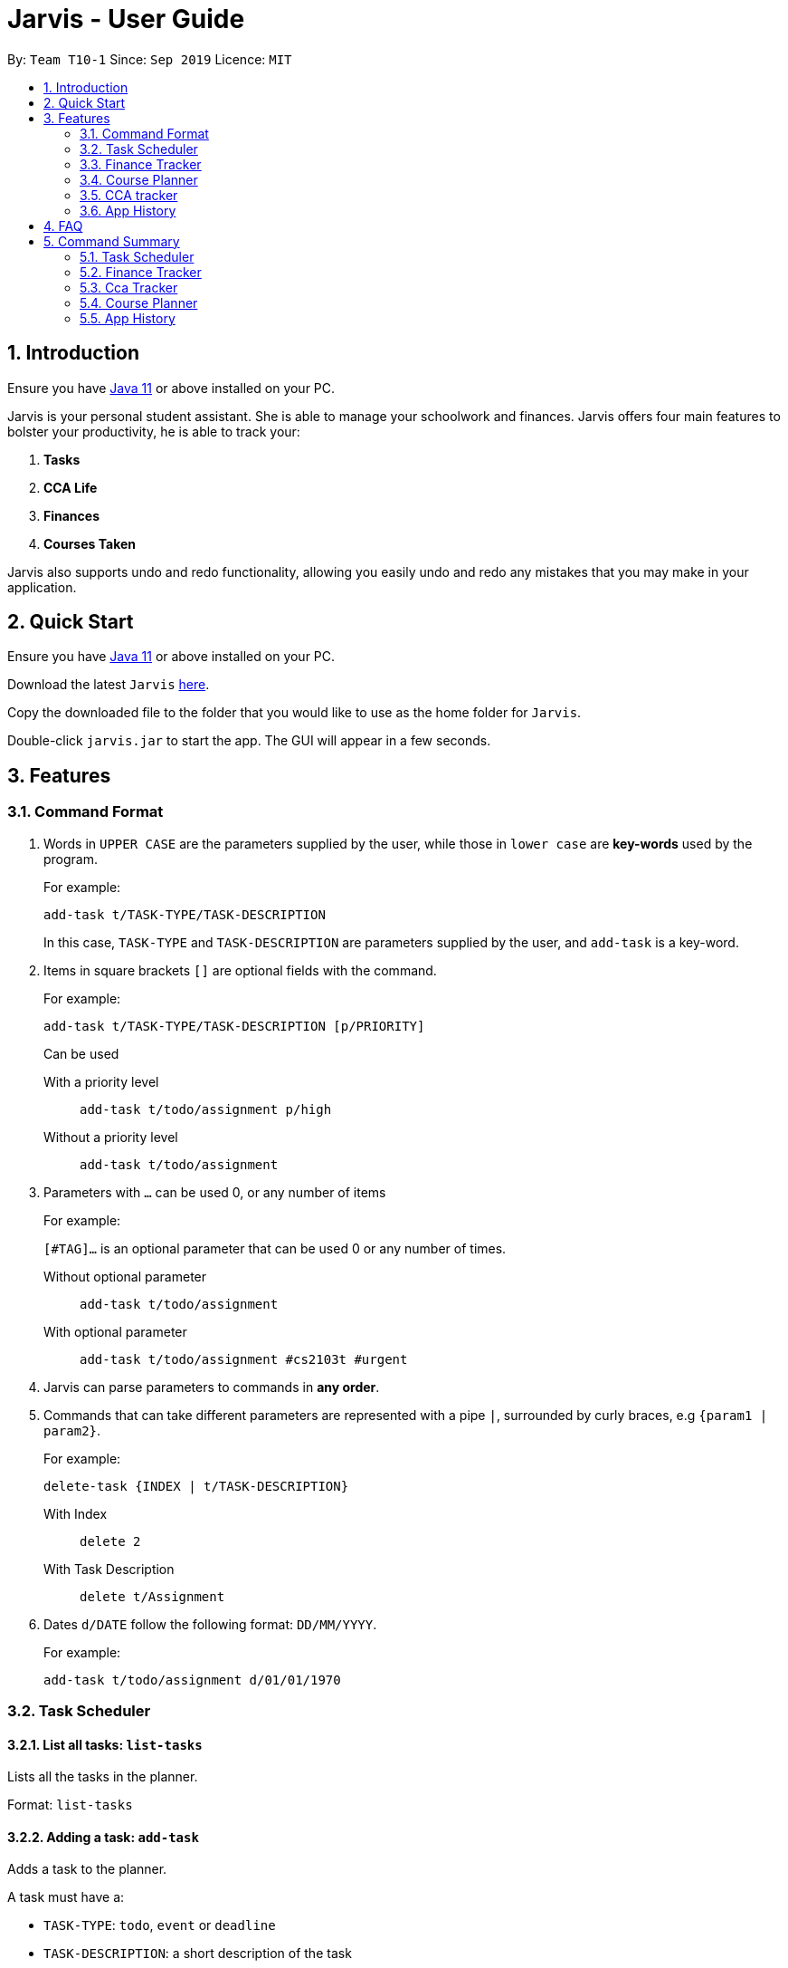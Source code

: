 = Jarvis - User Guide
:nus-grades: http://www.nus.edu.sg/registrar/education-at-nus/modular-system.html
:nusmods-modules: https://nusmods.com/modules
:cs-focus-areas:  https://www.comp.nus.edu.sg/programmes/ug/focus/
:site-section: UserGuide
:toc:
:toc-title:
:toc-placement: preamble
:sectnums:
:imagesDir: images
:stylesDir: stylesheets
:xrefstyle: full
:experimental:
ifdef::env-github[]
:tip-caption: :bulb:
:note-caption: :information_source:
endif::[]
:repoURL: https://github.com/AY1920S1-CS2103T-T10-1/main

By: `Team T10-1`      Since: `Sep 2019`      Licence: `MIT`

== Introduction

Ensure you have https://www.java.com/en/download/[Java 11] or above installed
on your PC.

Jarvis is your personal student assistant. She is able to manage your
schoolwork and finances. Jarvis offers four main features to bolster your
productivity, he is able to track your:

1. **Tasks**
2. **CCA Life**
3. **Finances**
4. **Courses Taken**

Jarvis also supports undo and redo functionality, allowing you easily
undo and redo any mistakes that you may make in your application.

== Quick Start

Ensure you have https://www.java.com/en/download/[Java 11] or above installed
on your PC.

Download the latest `Jarvis` https://www.google.com/[here].

Copy the downloaded file to the folder that you would like to use as the
home folder for `Jarvis`.

Double-click `jarvis.jar` to start the app. The GUI will appear in a few
seconds.

== Features

=== Command Format

1. Words in `UPPER CASE` are the parameters supplied by the user, while those
in `lower case` are **key-words** used by the program.
+
For example:
+
`add-task t/TASK-TYPE/TASK-DESCRIPTION`
+
In this case, `TASK-TYPE` and `TASK-DESCRIPTION` are parameters supplied by
the user, and `add-task` is a key-word.

2. Items in square brackets `[]` are optional fields with the command.
+
For example:
+
`add-task t/TASK-TYPE/TASK-DESCRIPTION [p/PRIORITY]`
+
Can be used
+
With a priority level:: `add-task t/todo/assignment p/high`
Without a priority level:: `add-task t/todo/assignment`

3. Parameters with `...` can be used 0, or any number of items
+
For example:
+
`[#TAG]...` is an optional parameter that can be used 0 or any number of times.
+
Without optional parameter:: `add-task t/todo/assignment`
With optional parameter:: `add-task t/todo/assignment #cs2103t #urgent`

4. Jarvis can parse parameters to commands in *any order*.

5. Commands that can take different parameters are represented with a pipe `|`,
surrounded by curly braces, e.g `{param1 | param2}`.
+
For example:
+
`delete-task {INDEX | t/TASK-DESCRIPTION}`
+
With Index:: `delete 2`
With Task Description:: `delete t/Assignment`

6. Dates `d/DATE` follow the following format: `DD/MM/YYYY`.
+
For example:
+
`add-task t/todo/assignment d/01/01/1970`

////
Task Scheduler

Feature by
-> Anisha Nicole Joseph
////
=== Task Scheduler

==== List all tasks: `list-tasks`
Lists all the tasks in the planner.

Format: `list-tasks`

==== Adding a task: `add-task`
Adds a task to the planner.

A task must have a:

* `TASK-TYPE`: `todo`, `event` or `deadline`
* `TASK-DESCRIPTION`: a short description of the task

A task *can* have the following *attributes*:

* `DATE`
* `TAG`: any number of tags, such as `#school` or `#cca`
* `PRIORITY` level: `high`, `medium` or `low`
* `FREQ` frequency: `daily`, `weekly`, `monthly` or `yearly`

|===
| Task Type | Format

|`Todo`
|`add-task t/todo des/TASK-DESCRIPTION [#TAG]... [p/PRIORITY r/FREQ]`

|`Event`
|`add-task t/event des/TASK-DESCRIPTION d/START-DATE//END-DATE [#TAG]... [p/PRIORITY r/FREQ]`

|`Deadline`
|`add-task t/deadline des/TASK-DESCRIPTION d/DUE-DATE [#TAG]... [p/PRIORITY r/FREQ]`
|===

===== Example
----
add-task t/event/workshop r/weekly d/25/12/2019//26/12/2019
add-task t/deadline/cs2101 assignment d/20/09/2019 p/high
----

==== Deleting a task: `delete-task`
Deletes a task from the planner.

Format: `delete-task INDEX`

where `INDEX` is the **one-based** index of the task list.

===== Example
----
delete-task 3
----

==== Finding a task: `find-task`
Locates a task from a given `KEYWORD`

Format: `find-task KEYWORD...`

===== Example
----
find-task assignment
find-task homework cs ma1101r
----

==== Editing a task: `edit-task` [v1.4]
Edits the task by `TASK-DESCRIPTION` or `INDEX`.

`NEW-DESCRIPTION` can be a new task description or any of the attributes (refer to 3.2.2 Adding a Task)
used to create a task.

NOTE: `NEW-DESCRIPTION` must be tagged with the attribute prefix. For example, if you want to edit the task description
or priority level of a task: `edit-task t/taskToBeEdited//des/NEW-TASK-DESCRIPTION p/NEW-PRIORITY-LEVEL`.

Format: `edit-task {t/TASK-DESCRIPTION//NEW-DESCRIPTION | INDEX//NEW-DESCRIPTION}`

===== Example
----
edit-task t/project part 1//des/project part 2
edit-task t/project part 1//des/project part2 d/18/09/2019
edit-task 3//r/weekly
----

==== Updating a task's status: `done-task`
Updates the status of a task. By default on an `add-task`, all tasks are marked
as undone, represented by a `[✗]`. Upon finishing the task, the task will be
represented with a `[✓]`.

Format: `done-task INDEX`

where `INDEX` is the **one-based** index of the task list.


==== Clearing entries: `clear-task` [v1.4]
Clears tasks from the planner. Tasks can be cleared by `#TAG` or `d/DATE`.
The command `clear-task` with no parameters succeeding it will result in all tasks
being cleared.

Format: `clear-task [#TAG]... [d/DATE]`

===== Example
----
clear-task #school
clear-task d/12/09/2019
----

////
Finance Tracker

Feature by
-> Goh Si Ning
////
=== Finance Tracker


==== Add a single-use purchase: `add-paid`
Adds a single use purchase to the finance tracker. The amount spent will be
added to the current spending to keep track of the budget set by the user.

Payments have to be added with a description and a payment amount.

Format: `add-paid d/PURCHASE-DESCRIPTION a/AMOUNT`

===== Example
----
pay d/lunch at the Deck a/4.50
pay d/paid Jessica for milk tea a/2.0
----

==== Delete a purchase: `delete-paid`
Deletes a single use purchase from the list of purchases tracked by Jarvis.

Format: `delete-paid INDEX`

where `INDEX` is the **one-based** index of the purchases list.


==== Setting an installment: `add-install`
Sets an installment, which is a subscription to a service that is paid monthly.
The amount is assumed to be deducted on the first of every month. Each installment
must contain a description and a subscription fee.

Format: `add-install d/INSTALLMENT-DESCRIPTION a/AMOUNT`

===== Example
----
add-install n/Spotify a/9.50
add-install n/Netflix a/13.0
----

==== Edit an installment: `edit-install`
Edits an existing installment in the list of existing installments.

Format: `edit-install INDEX {d/INSTALLMENT-DESCRIPTION | a/AMOUNT}`

===== Example
----
edit-install 1 a/10
edit-install 2 d/Spotify-Family
----

==== Delete an installment: `delete-install`
Deletes an installment in the list of existing installments.

Format: `delete-install INDEX`


==== Setting Monthly Limit: `set-monthly`
Sets a monthly budget limit. From the monthly limit, the program will
automatically calculate your weekly and daily limit.

Format: `set-monthly a/AMOUNT`

===== Example
----
set-monthly a/300
----

If no monthly limit has been specified, the program will show:

`Oops, there does not seem to be a monthly limit.`


==== Searching for a purchase: `find-purchases`
Searches for any purchases in the finance tracker that matches the keyword given by
the user.

Format: `find-purchases`


==== Listing finances: `list-finances`
Lists all currently subscribed installments and spent purchases for the month.

Format: `list-finances`


==== Export to File: `export`
Export the current expenditure to a file, either as a `.txt`, `.csv`
or `xlsx` format.

Format: `export {csv | txt | xlsx} f/FILENAME`

===== Example
----
export csv f/expenditures
----

This will create a file called `expenditures.csv` in the current directory,
containing all expenditures.


////
Module Lookup

Feature by
-> Ryan Tan Yu
////
=== Course Planner

==== Add a course: `add-course`
Adds the specified course(s) to your list.

Format: `add-course c/COURSE-CODE [c/COURSE-CODE]...`

`COURSE-CODE` may be the code of any {nusmods-modules}[NUS course] and you
are able to specify multiple courses to add.

===== Example
----
add-course c/CS1010
add-course c/CS1010 c/CS2030 c/CS2040
----

==== Delete a course: `delete-course`
Deletes the specified course from your list. You may also delete a course
by its **id** within the list.

Format: `delete-course {c/COURSECODE | INDEX}`

===== Example
----
delete-course c/CS1010
delete-course 2
----

==== Lookup a course's information: `lookup`
Retrieves information about the specified course - such as name, course code,
number of credits and its prerequisites - and displays it on the screen.

Format: `lookup c/COURSECODE`

===== Example
----
lookup c/CS1010
----

==== Check a course: `check`
Checks if you can take the specified course. The result is dependent on the
courses you have added to your list. Jarvis will display a very helpful
tree to show you what requirements you need for each course.

Format: `check c/COURSECODE`

===== Example
----
check c/CS1010
----

////
CCA tracker

Feature by
-> Tan Ye Kai
////
=== CCA tracker

==== Add a CCA: `add-cca`
Add a CCA to your list. You need to to specify the name of the course and the
type of CCA. The types of the CCA will be limited to the following:

. `PerformingArts`
. `Sports`
. `ClubsSocieties`
. `UniformedGroups`

Format: `add-cca n/NAME t/TYPE`

===== Example
----
add-cca n/Canoeing t/Sports
add-cca n/Guitar Ensemble t/PerformingArts
----


==== Delete a CCA: `delete-cca`
Deletes the specified CCA from your list.

Format: `delete-cca n/[NAME]`

===== Example
----
delete-cca n/Canoeing
----


==== Edit a CCA: `edit-cca`
Edit the CCA type.

Format: `edit-cca [n/NAME]`

===== Example
----
edit-cca n/Canoeing
----


==== List a CCA: `list-cca`
List the CCAs that the user is participating in. If user does not participate
in any CCAs, an empty list will be shown.

Format: `list-cca`


==== Find a CCA: `find-cca`
Find a CCA based on keyword. If no such CCA can be found, an empty list will
be shown.

Format: `find-cca [k/KEYWORD]`

===== Example
----
find-cca k/Canoeing
----


==== Add progress levels for a CCA: `add-progress`
Add the number of levels of possible progress for the CCA.

Format: `add-progress n/[NAME] l/[LEVELS]`

===== Example
----
add-progress n/Canoeing l/10
add-progress n/Guitar Ensemble l/8
----

==== Increment progress level: `increment-progress`
Increments the progress for a CCA at the specified index.

Format: `increment-progress INDEX`

===== Example
----
increment-progress 1
----

////
Undo/Redo

Feature by
-> Marc Fong Yung Kit
////
=== App History

==== undo
Undo action(s) on the application. This will allow you to roll back certain
actions that you may have accidentally or erroneously done on the application.
Keep in mind that only commands that change the data on the application
are undoable. Commands that render and display information cannot be undone.

The limit of the number of undoable actions you can make in the application is
currently **20** actions.

Format: `undo [r/NUMBER]`

===== Example
----
undo        (undoes the latest action)
undo r/3    (undoes the last three actions)
----


==== redo
Redo action(s) on the application. This will allow you to redo certain
actions, or any accidental or erroneous undo actions. Keep in mind that
only commands that can be undone can be redone. Therefore, only commands
that change the data on the application can be redone as they can be undone.
Commands that render and display information are not actions that can be
undone and hence will not be able to be redone.

The limit of the number of available redo actions you can make in the
application is currently **20** actions.

Take note that if you have undone a certain amount of actions and from that
point, you type in a new command that is not `redo`, the actions available to
be redone will be cleared as of that point, similar to a browser navigation on
a single tab.

Format: `redo [r/NUMBER]`

===== Example
----
redo        (redoes the latest undo)
redo r/3    (redoes the last three undos)
----

== FAQ

'''

**Q:** How is the budget for monthly limit calculated?

**A:** Budget is calculated from the 1st to the last day of every month. The budget is split evenly across all days.

'''

**Q:** What if I am still learning this application and I make a mistake on the application and I do not know how to revert the changes made in my latest command?

**A:** Simple undo the command, the application will revert your changes automatically.

'''

**Q:** How do I know what I am undo-ing?

**A:** enter history into the command line, which will display where you are relative to what you can undo and redo.

'''

**Q:** If I accidentally undo something, can i revert this mistake?

**A:** enter redo to undo your undo mistake, if you made multiple undo mistakes, you can redo <number> to redo those mistakes quickly.

'''

== Command Summary

=== Task Scheduler

* `list {d/DATE | #TAG...}`
* `add-task t/TASK-TYPE/TASK-DESCRIPTION [d/DATE] [#TAG]... [p/PRIORITY] [r/FREQ]`
* `delete-task {INDEX | t/TASK-DESCRIPTION}`
* `find-task k/KEYWORD`
* `edit-task {t/TASK-DESCRIPTION/NEW-DESCRIPTION | INDEX/NEW-DESCRIPTION}`
* `create #TAG...`
* `done-task INDEX`
* `clear-task [#TAG]... [d/DATE]`

=== Finance Tracker

* `add-paid d/PURCHASE-DESCRIPTION a/AMOUNT`
* `delete-paid INDEX`
* `add-install d/INSTALLMENT-DESCRIPTION a/AMOUNT`
* `edit-install INDEX {d/INSTALLMENT-DESCRIPTION | a/AMOUNT}`
* `delete-install INDEX`
* `set-monthly a/AMOUNT`
* `find-purchases k/KEYWORD`
* `list-finances`
* `export {csv | txt | xlsx} f/FILENAME`

=== Cca Tracker

* `add-cca n/NAME t/TYPE`
* `delete-cca n/NAME`
* `edit-cca n/NAME`
* `list-cca`
* `find-cca k/KEYWORD`
* `increment-progress INDEX`

=== Course Planner

* `add-course c/COURSECODE [g/GRADE]`
* `delete-course c/COURSECODE`
* `lookup c/COURSECODE`
* `check c/COURSECODE`
* `cap`
* `focus n/FOCUS-AREA`

=== App History

* `undo [r/NUMBER]`
* `redo [r/NUMBER]`
